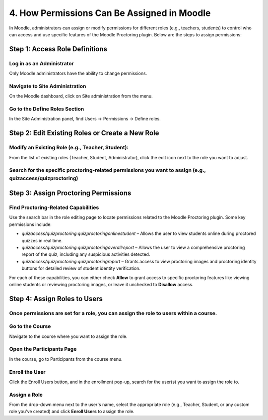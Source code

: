 4. How Permissions Can Be Assigned in Moodle
==========================================

In Moodle, administrators can assign or modify permissions for different roles (e.g., teachers, students) to control who can access and use specific features of the Moodle Proctoring plugin. Below are the steps to assign permissions:

Step 1: Access Role Definitions
-------------------------------
Log in as an Administrator  
^^^^^^^^^^^^^^^^^^^^^^^^^^  
Only Moodle administrators have the ability to change permissions.

Navigate to Site Administration  
^^^^^^^^^^^^^^^^^^^^^^^^^^^^^^^  
On the Moodle dashboard, click on Site administration from the menu.

Go to the Define Roles Section  
^^^^^^^^^^^^^^^^^^^^^^^^^^^^^^  
In the Site Administration panel, find Users -> Permissions -> Define roles.

Step 2: Edit Existing Roles or Create a New Role
------------------------------------------------
Modify an Existing Role (e.g., Teacher, Student):  
^^^^^^^^^^^^^^^^^^^^^^^^^^^^^^^^^^^^^^^^^^^^^^^^^  
From the list of existing roles (Teacher, Student, Administrator), click the edit icon next to the role you want to adjust.

Search for the specific proctoring-related permissions you want to assign (e.g., quizaccess/quizproctoring)  
^^^^^^^^^^^^^^^^^^^^^^^^^^^^^^^^^^^^^^^^^^^^^^^^^^^^^^^^^^^^^^^^^^^^^^^^^^^^^^^^^^^^^^^^^^^^^^^^^^^^^^^^^

Step 3: Assign Proctoring Permissions
-------------------------------------
Find Proctoring-Related Capabilities  
^^^^^^^^^^^^^^^^^^^^^^^^^^^^^^^^^^^  
Use the search bar in the role editing page to locate permissions related to the Moodle Proctoring plugin. Some key permissions include:

- `quizaccess/quizproctoring:quizproctoringonlinestudent` – Allows the user to view students online during proctored quizzes in real time.
- `quizaccess/quizproctoring:quizproctoringoverallreport` – Allows the user to view a comprehensive proctoring report of the quiz, including any suspicious activities detected.
- `quizaccess/quizproctoring:quizproctoringreport` – Grants access to view proctoring images and proctoring identity buttons for detailed review of student identity verification.

For each of these capabilities, you can either check **Allow** to grant access to specific proctoring features like viewing online students or reviewing proctoring images, or leave it unchecked to **Disallow** access.

Step 4: Assign Roles to Users
-----------------------------
Once permissions are set for a role, you can assign the role to users within a course.  
^^^^^^^^^^^^^^^^^^^^^^^^^^^^^^^^^^^^^^^^^^^^^^^^^^^^^^^^^^^^^^^^^^^^^^^^^^^^^^^^^^

Go to the Course  
^^^^^^^^^^^^^^^^^  
Navigate to the course where you want to assign the role.

Open the Participants Page  
^^^^^^^^^^^^^^^^^^^^^^^^^^  
In the course, go to Participants from the course menu.

Enroll the User  
^^^^^^^^^^^^^^^  
Click the Enroll Users button, and in the enrollment pop-up, search for the user(s) you want to assign the role to.

Assign a Role  
^^^^^^^^^^^^^  
From the drop-down menu next to the user's name, select the appropriate role (e.g., Teacher, Student, or any custom role you've created) and click **Enroll Users** to assign the role.
